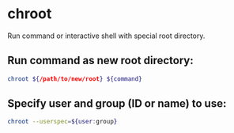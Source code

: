 * chroot

Run command or interactive shell with special root directory.

** Run command as new root directory:

#+BEGIN_SRC sh
  chroot ${/path/to/new/root} ${command}
#+END_SRC

** Specify user and group (ID or name) to use:

#+BEGIN_SRC sh
  chroot --userspec=${user:group}
#+END_SRC
